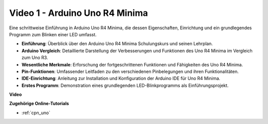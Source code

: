 Video 1 - Arduino Uno R4 Minima
==================================

Eine schrittweise Einführung in Arduino Uno R4 Minima, die dessen Eigenschaften, Einrichtung und ein grundlegendes Programm zum Blinken einer LED umfasst.

* **Einführung**: Überblick über den Arduino Uno R4 Minima Schulungskurs und seinen Lehrplan.
* **Arduino Vergleich**: Detaillierte Darstellung der Verbesserungen und Funktionen des Uno R4 Minima im Vergleich zum Uno R3.
* **Wesentliche Merkmale**: Erforschung der fortgeschrittenen Funktionen und Fähigkeiten des Uno R4 Minima.
* **Pin-Funktionen**: Umfassender Leitfaden zu den verschiedenen Pinbelegungen und ihren Funktionalitäten.
* **IDE-Einrichtung**: Anleitung zur Installation und Konfiguration der Arduino IDE für Uno R4 Minima.
* **Erstes Programm**: Demonstration eines grundlegenden LED-Blinkprogramms als Einführungsprojekt.

**Video**

.. raw:: html

    <iframe width="600" height="400" src="https://www.youtube.com/embed/qOREtvVVXGE?si=J05Wf4jf8fiG34hG" title="YouTube video player" frameborder="0" allow="accelerometer; autoplay; clipboard-write; encrypted-media; gyroscope; picture-in-picture; web-share" allowfullscreen></iframe>

    <br/><br/>

**Zugehörige Online-Tutorials**

* :ref:`cpn_uno`
